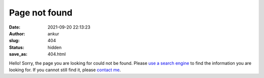 Page not found
###############
:date: 2021-09-20 22:13:23
:author: ankur
:slug: 404
:status: hidden
:save_as: 404.html

Hello!
Sorry, the page you are looking for could not be found.
Please `use a search engine <https://duckduckgo.com/?q=site%3Aankursinha.in&ia=web>`__ to find the information you are looking for.
If you cannot still find it, please `contact me <{filename}/pages/01-about.rst>`_.
